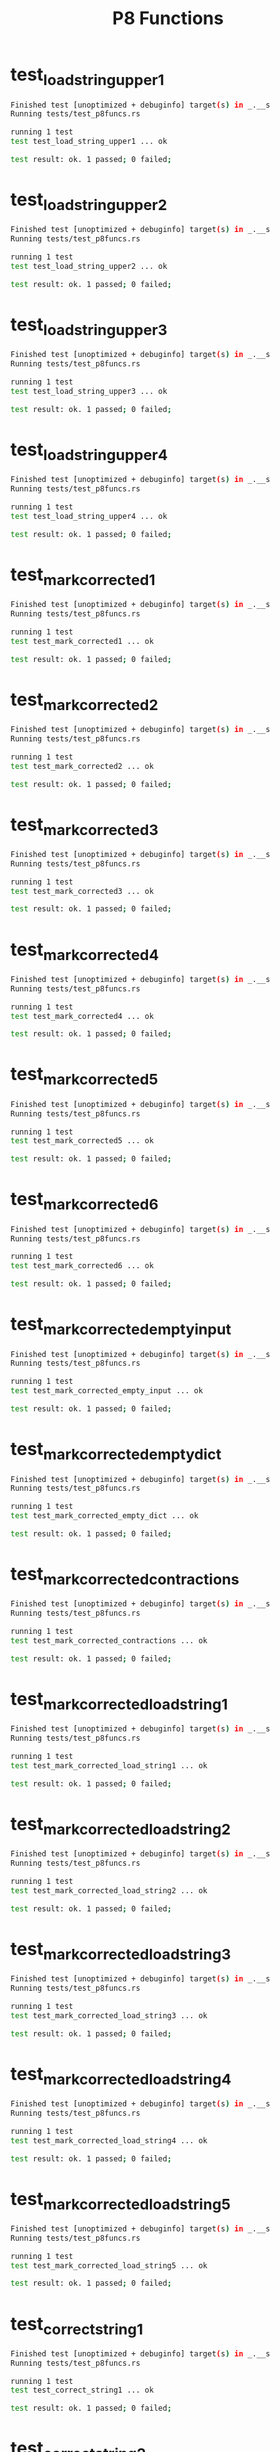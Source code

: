 #+TITLE: P8 Functions
#+TESTY: PREFIX=funcs
#+TESTY: POST_FILTER=./test_post_filter
#+TESTY: USE_POINTS=1
#+TESTY: POINTS=2

* test_load_string_upper1
#+TESTY: program='cargo test --test test_p8funcs test_load_string_upper1'
#+BEGIN_SRC sh
Finished test [unoptimized + debuginfo] target(s) in _.__s
Running tests/test_p8funcs.rs 

running 1 test
test test_load_string_upper1 ... ok

test result: ok. 1 passed; 0 failed;

#+END_SRC

* test_load_string_upper2
#+TESTY: program='cargo test --test test_p8funcs test_load_string_upper2'
#+BEGIN_SRC sh
Finished test [unoptimized + debuginfo] target(s) in _.__s
Running tests/test_p8funcs.rs 

running 1 test
test test_load_string_upper2 ... ok

test result: ok. 1 passed; 0 failed;

#+END_SRC

* test_load_string_upper3
#+TESTY: program='cargo test --test test_p8funcs test_load_string_upper3'
#+BEGIN_SRC sh
Finished test [unoptimized + debuginfo] target(s) in _.__s
Running tests/test_p8funcs.rs 

running 1 test
test test_load_string_upper3 ... ok

test result: ok. 1 passed; 0 failed;

#+END_SRC

* test_load_string_upper4
#+TESTY: program='cargo test --test test_p8funcs test_load_string_upper4'
#+BEGIN_SRC sh
Finished test [unoptimized + debuginfo] target(s) in _.__s
Running tests/test_p8funcs.rs 

running 1 test
test test_load_string_upper4 ... ok

test result: ok. 1 passed; 0 failed;

#+END_SRC

* test_mark_corrected1
#+TESTY: program='cargo test --test test_p8funcs test_mark_corrected1'
#+BEGIN_SRC sh
Finished test [unoptimized + debuginfo] target(s) in _.__s
Running tests/test_p8funcs.rs 

running 1 test
test test_mark_corrected1 ... ok

test result: ok. 1 passed; 0 failed;

#+END_SRC

* test_mark_corrected2
#+TESTY: program='cargo test --test test_p8funcs test_mark_corrected2'
#+BEGIN_SRC sh
Finished test [unoptimized + debuginfo] target(s) in _.__s
Running tests/test_p8funcs.rs 

running 1 test
test test_mark_corrected2 ... ok

test result: ok. 1 passed; 0 failed;

#+END_SRC

* test_mark_corrected3
#+TESTY: program='cargo test --test test_p8funcs test_mark_corrected3'
#+BEGIN_SRC sh
Finished test [unoptimized + debuginfo] target(s) in _.__s
Running tests/test_p8funcs.rs 

running 1 test
test test_mark_corrected3 ... ok

test result: ok. 1 passed; 0 failed;

#+END_SRC

* test_mark_corrected4
#+TESTY: program='cargo test --test test_p8funcs test_mark_corrected4'
#+BEGIN_SRC sh
Finished test [unoptimized + debuginfo] target(s) in _.__s
Running tests/test_p8funcs.rs 

running 1 test
test test_mark_corrected4 ... ok

test result: ok. 1 passed; 0 failed;

#+END_SRC

* test_mark_corrected5
#+TESTY: program='cargo test --test test_p8funcs test_mark_corrected5'
#+BEGIN_SRC sh
Finished test [unoptimized + debuginfo] target(s) in _.__s
Running tests/test_p8funcs.rs 

running 1 test
test test_mark_corrected5 ... ok

test result: ok. 1 passed; 0 failed;

#+END_SRC

* test_mark_corrected6
#+TESTY: program='cargo test --test test_p8funcs test_mark_corrected6'
#+BEGIN_SRC sh
Finished test [unoptimized + debuginfo] target(s) in _.__s
Running tests/test_p8funcs.rs 

running 1 test
test test_mark_corrected6 ... ok

test result: ok. 1 passed; 0 failed;

#+END_SRC

* test_mark_corrected_empty_input
#+TESTY: program='cargo test --test test_p8funcs test_mark_corrected_empty_input'
#+BEGIN_SRC sh
Finished test [unoptimized + debuginfo] target(s) in _.__s
Running tests/test_p8funcs.rs 

running 1 test
test test_mark_corrected_empty_input ... ok

test result: ok. 1 passed; 0 failed;

#+END_SRC

* test_mark_corrected_empty_dict
#+TESTY: program='cargo test --test test_p8funcs test_mark_corrected_empty_dict'
#+BEGIN_SRC sh
Finished test [unoptimized + debuginfo] target(s) in _.__s
Running tests/test_p8funcs.rs 

running 1 test
test test_mark_corrected_empty_dict ... ok

test result: ok. 1 passed; 0 failed;

#+END_SRC

* test_mark_corrected_contractions
#+TESTY: program='cargo test --test test_p8funcs test_mark_corrected_contractions'
#+BEGIN_SRC sh
Finished test [unoptimized + debuginfo] target(s) in _.__s
Running tests/test_p8funcs.rs 

running 1 test
test test_mark_corrected_contractions ... ok

test result: ok. 1 passed; 0 failed;

#+END_SRC

* test_mark_corrected_load_string1
#+TESTY: program='cargo test --test test_p8funcs test_mark_corrected_load_string1'
#+BEGIN_SRC sh
Finished test [unoptimized + debuginfo] target(s) in _.__s
Running tests/test_p8funcs.rs 

running 1 test
test test_mark_corrected_load_string1 ... ok

test result: ok. 1 passed; 0 failed;

#+END_SRC

* test_mark_corrected_load_string2
#+TESTY: program='cargo test --test test_p8funcs test_mark_corrected_load_string2'
#+BEGIN_SRC sh
Finished test [unoptimized + debuginfo] target(s) in _.__s
Running tests/test_p8funcs.rs 

running 1 test
test test_mark_corrected_load_string2 ... ok

test result: ok. 1 passed; 0 failed;

#+END_SRC

* test_mark_corrected_load_string3
#+TESTY: program='cargo test --test test_p8funcs test_mark_corrected_load_string3'
#+BEGIN_SRC sh
Finished test [unoptimized + debuginfo] target(s) in _.__s
Running tests/test_p8funcs.rs 

running 1 test
test test_mark_corrected_load_string3 ... ok

test result: ok. 1 passed; 0 failed;

#+END_SRC

* test_mark_corrected_load_string4
#+TESTY: program='cargo test --test test_p8funcs test_mark_corrected_load_string4'
#+BEGIN_SRC sh
Finished test [unoptimized + debuginfo] target(s) in _.__s
Running tests/test_p8funcs.rs 

running 1 test
test test_mark_corrected_load_string4 ... ok

test result: ok. 1 passed; 0 failed;

#+END_SRC

* test_mark_corrected_load_string5
#+TESTY: program='cargo test --test test_p8funcs test_mark_corrected_load_string5'
#+BEGIN_SRC sh
Finished test [unoptimized + debuginfo] target(s) in _.__s
Running tests/test_p8funcs.rs 

running 1 test
test test_mark_corrected_load_string5 ... ok

test result: ok. 1 passed; 0 failed;

#+END_SRC

* test_correct_string1
#+TESTY: program='cargo test --test test_p8funcs test_correct_string1'
#+BEGIN_SRC sh
Finished test [unoptimized + debuginfo] target(s) in _.__s
Running tests/test_p8funcs.rs 

running 1 test
test test_correct_string1 ... ok

test result: ok. 1 passed; 0 failed;

#+END_SRC

* test_correct_string2
#+TESTY: program='cargo test --test test_p8funcs test_correct_string2'
#+BEGIN_SRC sh
Finished test [unoptimized + debuginfo] target(s) in _.__s
Running tests/test_p8funcs.rs 

running 1 test
test test_correct_string2 ... ok

test result: ok. 1 passed; 0 failed;

#+END_SRC

* test_correct_string3
#+TESTY: program='cargo test --test test_p8funcs test_correct_string3'
#+BEGIN_SRC sh
Finished test [unoptimized + debuginfo] target(s) in _.__s
Running tests/test_p8funcs.rs 

running 1 test
test test_correct_string3 ... ok

test result: ok. 1 passed; 0 failed;

#+END_SRC

* test_correct_string4
#+TESTY: program='cargo test --test test_p8funcs test_correct_string4'
#+BEGIN_SRC sh
Finished test [unoptimized + debuginfo] target(s) in _.__s
Running tests/test_p8funcs.rs 

running 1 test
test test_correct_string4 ... ok

test result: ok. 1 passed; 0 failed;

#+END_SRC

* test_correct_string5
#+TESTY: program='cargo test --test test_p8funcs test_correct_string5'
#+BEGIN_SRC sh
Finished test [unoptimized + debuginfo] target(s) in _.__s
Running tests/test_p8funcs.rs 

running 1 test
test test_correct_string5 ... ok

test result: ok. 1 passed; 0 failed;

#+END_SRC

* test_mark_corrector_basics
#+TESTY: program='cargo test --test test_p8funcs test_mark_corrector_basics'
#+BEGIN_SRC sh
Finished test [unoptimized + debuginfo] target(s) in _.__s
Running tests/test_p8funcs.rs 

running 1 test
test test_mark_corrector_basics ... ok

test result: ok. 1 passed; 0 failed;

#+END_SRC

* test_mark_corrector_correct_string1
#+TESTY: program='cargo test --test test_p8funcs test_mark_corrector_correct_string1'
#+BEGIN_SRC sh
Finished test [unoptimized + debuginfo] target(s) in _.__s
Running tests/test_p8funcs.rs 

running 1 test
test test_mark_corrector_correct_string1 ... ok

test result: ok. 1 passed; 0 failed;

#+END_SRC

* test_mark_corrector_correct_string2
#+TESTY: program='cargo test --test test_p8funcs test_mark_corrector_correct_string2'
#+BEGIN_SRC sh
Finished test [unoptimized + debuginfo] target(s) in _.__s
Running tests/test_p8funcs.rs 

running 1 test
test test_mark_corrector_correct_string2 ... ok

test result: ok. 1 passed; 0 failed;

#+END_SRC

* test_mark_corrector_correct_string3
#+TESTY: program='cargo test --test test_p8funcs test_mark_corrector_correct_string3'
#+BEGIN_SRC sh
Finished test [unoptimized + debuginfo] target(s) in _.__s
Running tests/test_p8funcs.rs 

running 1 test
test test_mark_corrector_correct_string3 ... ok

test result: ok. 1 passed; 0 failed;

#+END_SRC

* test_auto_corrector_closest_word1
#+TESTY: program='cargo test --test test_p8funcs test_auto_corrector_closest_word1'
#+BEGIN_SRC sh
Finished test [unoptimized + debuginfo] target(s) in _.__s
Running tests/test_p8funcs.rs 

running 1 test
test test_auto_corrector_closest_word1 ... ok

test result: ok. 1 passed; 0 failed;

#+END_SRC

* test_auto_corrector_closest_word2
#+TESTY: program='cargo test --test test_p8funcs test_auto_corrector_closest_word2'
#+BEGIN_SRC sh
Finished test [unoptimized + debuginfo] target(s) in _.__s
Running tests/test_p8funcs.rs 

running 1 test
test test_auto_corrector_closest_word2 ... ok

test result: ok. 1 passed; 0 failed;

#+END_SRC

* test_auto_corrector_closest_word3
#+TESTY: program='cargo test --test test_p8funcs test_auto_corrector_closest_word3'
#+BEGIN_SRC sh
Finished test [unoptimized + debuginfo] target(s) in _.__s
Running tests/test_p8funcs.rs 

running 1 test
test test_auto_corrector_closest_word3 ... ok

test result: ok. 1 passed; 0 failed;

#+END_SRC

* test_ac_correct_word_show_sub_false1
#+TESTY: program='cargo test --test test_p8funcs test_ac_correct_word_show_sub_false1'
#+BEGIN_SRC sh
Finished test [unoptimized + debuginfo] target(s) in _.__s
Running tests/test_p8funcs.rs 

running 1 test
test test_ac_correct_word_show_sub_false1 ... ok

test result: ok. 1 passed; 0 failed;

#+END_SRC

* test_ac_correct_word_show_sub_false2
#+TESTY: program='cargo test --test test_p8funcs test_ac_correct_word_show_sub_false2'
#+BEGIN_SRC sh
Finished test [unoptimized + debuginfo] target(s) in _.__s
Running tests/test_p8funcs.rs 

running 1 test
test test_ac_correct_word_show_sub_false2 ... ok

test result: ok. 1 passed; 0 failed;

#+END_SRC

* test_ac_correct_word_show_sub_true1
#+TESTY: program='cargo test --test test_p8funcs test_ac_correct_word_show_sub_true1'
#+BEGIN_SRC sh
Finished test [unoptimized + debuginfo] target(s) in _.__s
Running tests/test_p8funcs.rs 

running 1 test
test test_ac_correct_word_show_sub_true1 ... ok

test result: ok. 1 passed; 0 failed;

#+END_SRC

* test_ac_correct_word_show_sub_true2
#+TESTY: program='cargo test --test test_p8funcs test_ac_correct_word_show_sub_true2'
#+BEGIN_SRC sh
Finished test [unoptimized + debuginfo] target(s) in _.__s
Running tests/test_p8funcs.rs 

running 1 test
test test_ac_correct_word_show_sub_true2 ... ok

test result: ok. 1 passed; 0 failed;

#+END_SRC

* test_ac_false_correct_string1
#+TESTY: program='cargo test --test test_p8funcs test_ac_false_correct_string1'
#+BEGIN_SRC sh
Finished test [unoptimized + debuginfo] target(s) in _.__s
Running tests/test_p8funcs.rs 

running 1 test
test test_ac_false_correct_string1 ... ok

test result: ok. 1 passed; 0 failed;

#+END_SRC

* test_ac_false_correct_string2
#+TESTY: program='cargo test --test test_p8funcs test_ac_false_correct_string2'
#+BEGIN_SRC sh
Finished test [unoptimized + debuginfo] target(s) in _.__s
Running tests/test_p8funcs.rs 

running 1 test
test test_ac_false_correct_string2 ... ok

test result: ok. 1 passed; 0 failed;

#+END_SRC

* test_ac_true_correct_string1
#+TESTY: program='cargo test --test test_p8funcs test_ac_true_correct_string1'
#+BEGIN_SRC sh
Finished test [unoptimized + debuginfo] target(s) in _.__s
Running tests/test_p8funcs.rs 

running 1 test
test test_ac_true_correct_string1 ... ok

test result: ok. 1 passed; 0 failed;

#+END_SRC

* test_ac_true_correct_string2
#+TESTY: program='cargo test --test test_p8funcs test_ac_true_correct_string2'
#+BEGIN_SRC sh
Finished test [unoptimized + debuginfo] target(s) in _.__s
Running tests/test_p8funcs.rs 

running 1 test
test test_ac_true_correct_string2 ... ok

test result: ok. 1 passed; 0 failed;

#+END_SRC

* test_ac_false_correct_string3
#+TESTY: program='cargo test --test test_p8funcs test_ac_false_correct_string3'
#+BEGIN_SRC sh
Finished test [unoptimized + debuginfo] target(s) in _.__s
Running tests/test_p8funcs.rs 

running 1 test
test test_ac_false_correct_string3 ... ok

test result: ok. 1 passed; 0 failed;

#+END_SRC

* test_ac_true_correct_string3
#+TESTY: program='cargo test --test test_p8funcs test_ac_true_correct_string3'
#+BEGIN_SRC sh
Finished test [unoptimized + debuginfo] target(s) in _.__s
Running tests/test_p8funcs.rs 

running 1 test
test test_ac_true_correct_string3 ... ok

test result: ok. 1 passed; 0 failed;

#+END_SRC

